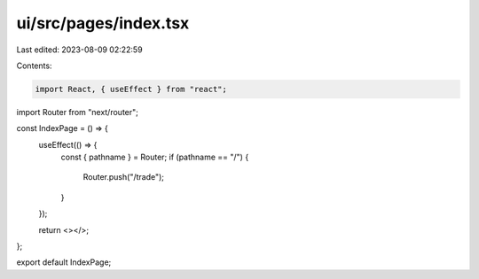 ui/src/pages/index.tsx
======================

Last edited: 2023-08-09 02:22:59

Contents:

.. code-block:: tsx

    import React, { useEffect } from "react";
import Router from "next/router";

const IndexPage = () => {
  useEffect(() => {
    const { pathname } = Router;
    if (pathname == "/") {
      Router.push("/trade");
    }
  });

  return <></>;
};

export default IndexPage;


